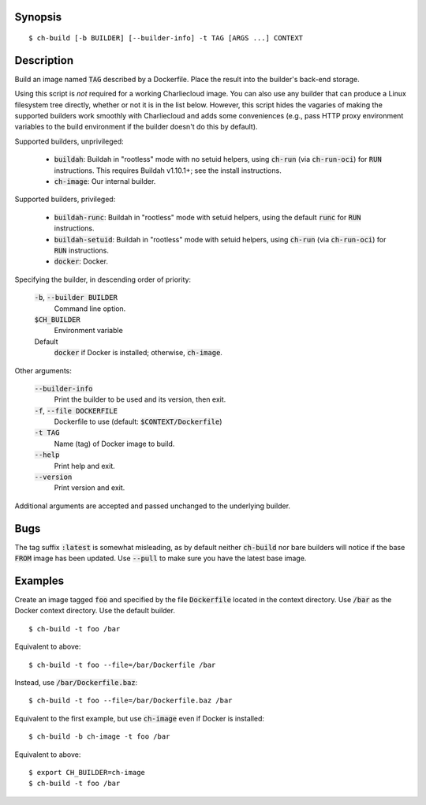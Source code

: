Synopsis
========

::

  $ ch-build [-b BUILDER] [--builder-info] -t TAG [ARGS ...] CONTEXT

Description
===========

Build an image named :code:`TAG` described by a Dockerfile. Place the result
into the builder's back-end storage.

Using this script is *not* required for a working Charliecloud image. You can
also use any builder that can produce a Linux filesystem tree directly,
whether or not it is in the list below. However, this script hides the
vagaries of making the supported builders work smoothly with Charliecloud and
adds some conveniences (e.g., pass HTTP proxy environment variables to the
build environment if the builder doesn't do this by default).

Supported builders, unprivileged:

  * :code:`buildah`: Buildah in "rootless" mode with no setuid helpers, using
    :code:`ch-run` (via :code:`ch-run-oci`) for :code:`RUN` instructions. This
    requires Buildah v1.10.1+; see the install instructions.

  * :code:`ch-image`: Our internal builder.

Supported builders, privileged:

  * :code:`buildah-runc`: Buildah in "rootless" mode with setuid
    helpers, using the default :code:`runc` for :code:`RUN` instructions.

  * :code:`buildah-setuid`: Buildah in "rootless" mode with setuid helpers,
    using :code:`ch-run` (via :code:`ch-run-oci`) for :code:`RUN`
    instructions.

  * :code:`docker`: Docker.

Specifying the builder, in descending order of priority:

  :code:`-b`, :code:`--builder BUILDER`
    Command line option.

  :code:`$CH_BUILDER`
    Environment variable

  Default
    :code:`docker` if Docker is installed; otherwise, :code:`ch-image`.

Other arguments:

  :code:`--builder-info`
    Print the builder to be used and its version, then exit.

  :code:`-f`, :code:`--file DOCKERFILE`
    Dockerfile to use (default: :code:`$CONTEXT/Dockerfile`)

  :code:`-t TAG`
    Name (tag) of Docker image to build.

  :code:`--help`
    Print help and exit.

  :code:`--version`
    Print version and exit.

Additional arguments are accepted and passed unchanged to the underlying
builder.

Bugs
====

The tag suffix :code:`:latest` is somewhat misleading, as by default neither
:code:`ch-build` nor bare builders will notice if the base :code:`FROM` image
has been updated. Use :code:`--pull` to make sure you have the latest base
image.

Examples
========

Create an image tagged :code:`foo` and specified by the file
:code:`Dockerfile` located in the context directory. Use :code:`/bar` as the
Docker context directory. Use the default builder.

::

  $ ch-build -t foo /bar

Equivalent to above::

  $ ch-build -t foo --file=/bar/Dockerfile /bar

Instead, use :code:`/bar/Dockerfile.baz`::

  $ ch-build -t foo --file=/bar/Dockerfile.baz /bar

Equivalent to the first example, but use :code:`ch-image` even if Docker is
installed::

  $ ch-build -b ch-image -t foo /bar

Equivalent to above::

  $ export CH_BUILDER=ch-image
  $ ch-build -t foo /bar
